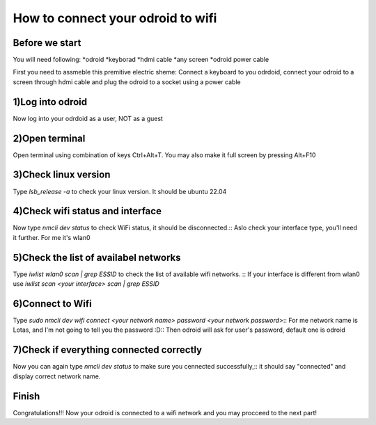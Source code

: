 How to connect your odroid to wifi
================================

Before we start
~~~~~~~~~~~~~~~~~

You will need following:
*odroid
*keyborad
*hdmi cable
*any screen
*odroid power cable

First you need to assmeble this premitive electric sheme:
Connect a keyboard to you odrdoid, connect your odroid to a screen through hdmi cable and plug the odroid to a socket using a power cable

.. image:: images/Odroid_wifi_connect/Scheme.jpg

1)Log into odroid
~~~~~~~~~~~~~~~

Now log into your odrdoid as a user, NOT as a guest

.. image:: images/Odroid_wifi_connect/odroid_wifi_step1.jpg

2)Open terminal
~~~~~~~~~~~~~~~~~~~

Open terminal using combination of keys Ctrl+Alt+T. You may also make it full screen by pressing Alt+F10

.. image:: images/Odroid_wifi_connect/odroid_wifi_step2.jpg

3)Check linux version
~~~~~~~~~~~~~~~~~~~~~~

Type *lsb_release -a* to check your linux version. It should be ubuntu 22.04

.. image:: images/Odroid_wifi_connect/odroid_wifi_step3.jpg

4)Check wifi status and interface
~~~~~~~~~~~~~~~~~~

Now type *nmcli dev status* to check WiFi status, it should be disconnected.:: 
Aslo check your interface type, you'll need it further. For me it's wlan0

.. image:: images/Odroid_wifi_connect/odroid_wifi_step4.jpg

5)Check the list of availabel networks
~~~~~~~~~~~~~~~

Type *iwlist wlan0 scan | grep ESSID* to check the list of available wifi networks. ::
If your interface is different from wlan0 use *iwlist scan <your interface> scan | grep ESSID*

.. image:: images/Odroid_wifi_connect/odroid_wifi_step5.jpg

6)Connect to Wifi
~~~~~~~~~~~~~~~~~~~~

Type *sudo nmcli dev wifi connect <your network name> password <your network password>*::
For me network name is Lotas, and I'm not going to tell you the password :D::
Then odroid will ask for user's password, default one is odroid

.. image:: images/Odroid_wifi_connect/odroid_wifi_step6.jpg

7)Check if everything connected correctly
~~~~~~~~~~~~~~~~~~~~

Now you can again type *nmcli dev status* to make sure you cennected successfully,::
it should say "connected" and display correct network name.

.. image:: images/Odroid_wifi_connect/odroid_wifi_step7.jpg

Finish
~~~~~~~~~~~~~~~~~~~

Congratulations!!! Now your odroid is connected to a wifi network and you may procceed to the next part! 